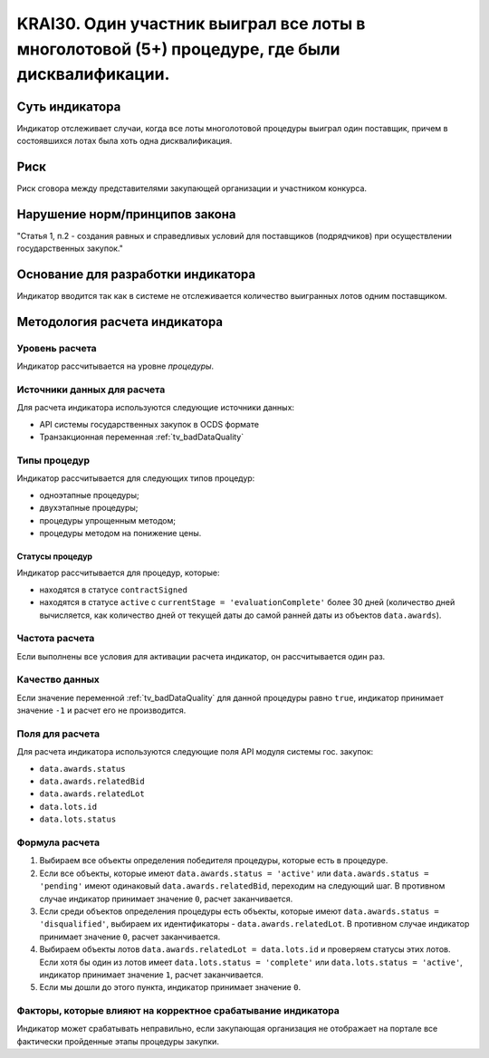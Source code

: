 ######################################################################################################################################################
KRAI30. Один участник выиграл все лоты в многолотовой (5+) процедуре, где были дисквалификации.
######################################################################################################################################################

***************
Суть индикатора
***************

Индикатор отслеживает случаи, когда все лоты многолотовой процедуры выиграл один поставщик, причем в состоявшихся лотах была хоть одна дисквалификация.

****
Риск
****

Риск сговора между представителями закупающей организации и участником конкурса. 


*******************************
Нарушение норм/принципов закона
*******************************

"Статья 1, п.2
- создания равных и справедливых условий для поставщиков (подрядчиков) при осуществлении государственных закупок."


***********************************
Основание для разработки индикатора
***********************************

Индикатор вводится так как в системе не отслеживается количество выигранных лотов одним поставщиком.

******************************
Методология расчета индикатора
******************************

Уровень расчета
===============
Индикатор рассчитывается на уровне *процедуры*.

Источники данных для расчета
============================

Для расчета индикатора используются следующие источники данных:

- API системы государственных закупок в OCDS формате
- Транзакционная переменная :ref:`tv_badDataQuality`


Типы процедур
=============

Индикатор рассчитывается для следующих типов процедур:

- одноэтапные процедуры;
- двухэтапные процедуры;
- процедуры упрощенным методом;
- процедуры методом на понижение цены.


Статусы процедур
----------------

Индикатор рассчитывается для процедур, которые:

- находятся в статусе ``contractSigned``
- находятся в статусе ``active`` c ``currentStage = 'evaluationComplete'`` более 30 дней (количество дней вычисляется, как количество дней от текущей даты до самой ранней даты из объектов ``data.awards``).

Частота расчета
===============

Если выполнены все условия для активации расчета индикатор, он рассчитывается один раз.

Качество данных
===============

Если значение переменной :ref:`tv_badDataQuality` для данной процедуры равно ``true``, индикатор принимает значение ``-1`` и расчет его не производится.


Поля для расчета
================

Для расчета индикатора используются следующие поля API модуля системы гос. закупок:

- ``data.awards.status``
- ``data.awards.relatedBid``
- ``data.awards.relatedLot``
- ``data.lots.id``
- ``data.lots.status``

Формула расчета
===============

1. Выбираем все объекты определения победителя процедуры, которые есть в процедуре.
2. Если все объекты, которые имеют ``data.awards.status = 'active'`` или ``data.awards.status = 'pending'`` имеют одинаковый ``data.awards.relatedBid``, переходим на следующий шаг. В противном случае индикатор принимает значение ``0``, расчет заканчивается.
3. Если среди объектов определения процедуры есть объекты, которые имеют ``data.awards.status = 'disqualified'``, выбираем их идентификаторы - ``data.awards.relatedLot``. В противном случае индикатор принимает значение ``0``, расчет заканчивается.
4. Выбираем объекты лотов ``data.awards.relatedLot = data.lots.id`` и проверяем статусы этих лотов. Если хотя бы один из лотов имеет ``data.lots.status = 'complete'`` или ``data.lots.status = 'active'``, индикатор принимает значение ``1``, расчет заканчивается.
5. Если мы дошли до этого пункта, индикатор принимает значение ``0``.

Факторы, которые влияют на корректное срабатывание индикатора
=============================================================

Индикатор может срабатывать неправильно, если закупающая организация не отображает на портале все фактически пройденные этапы процедуры закупки.
